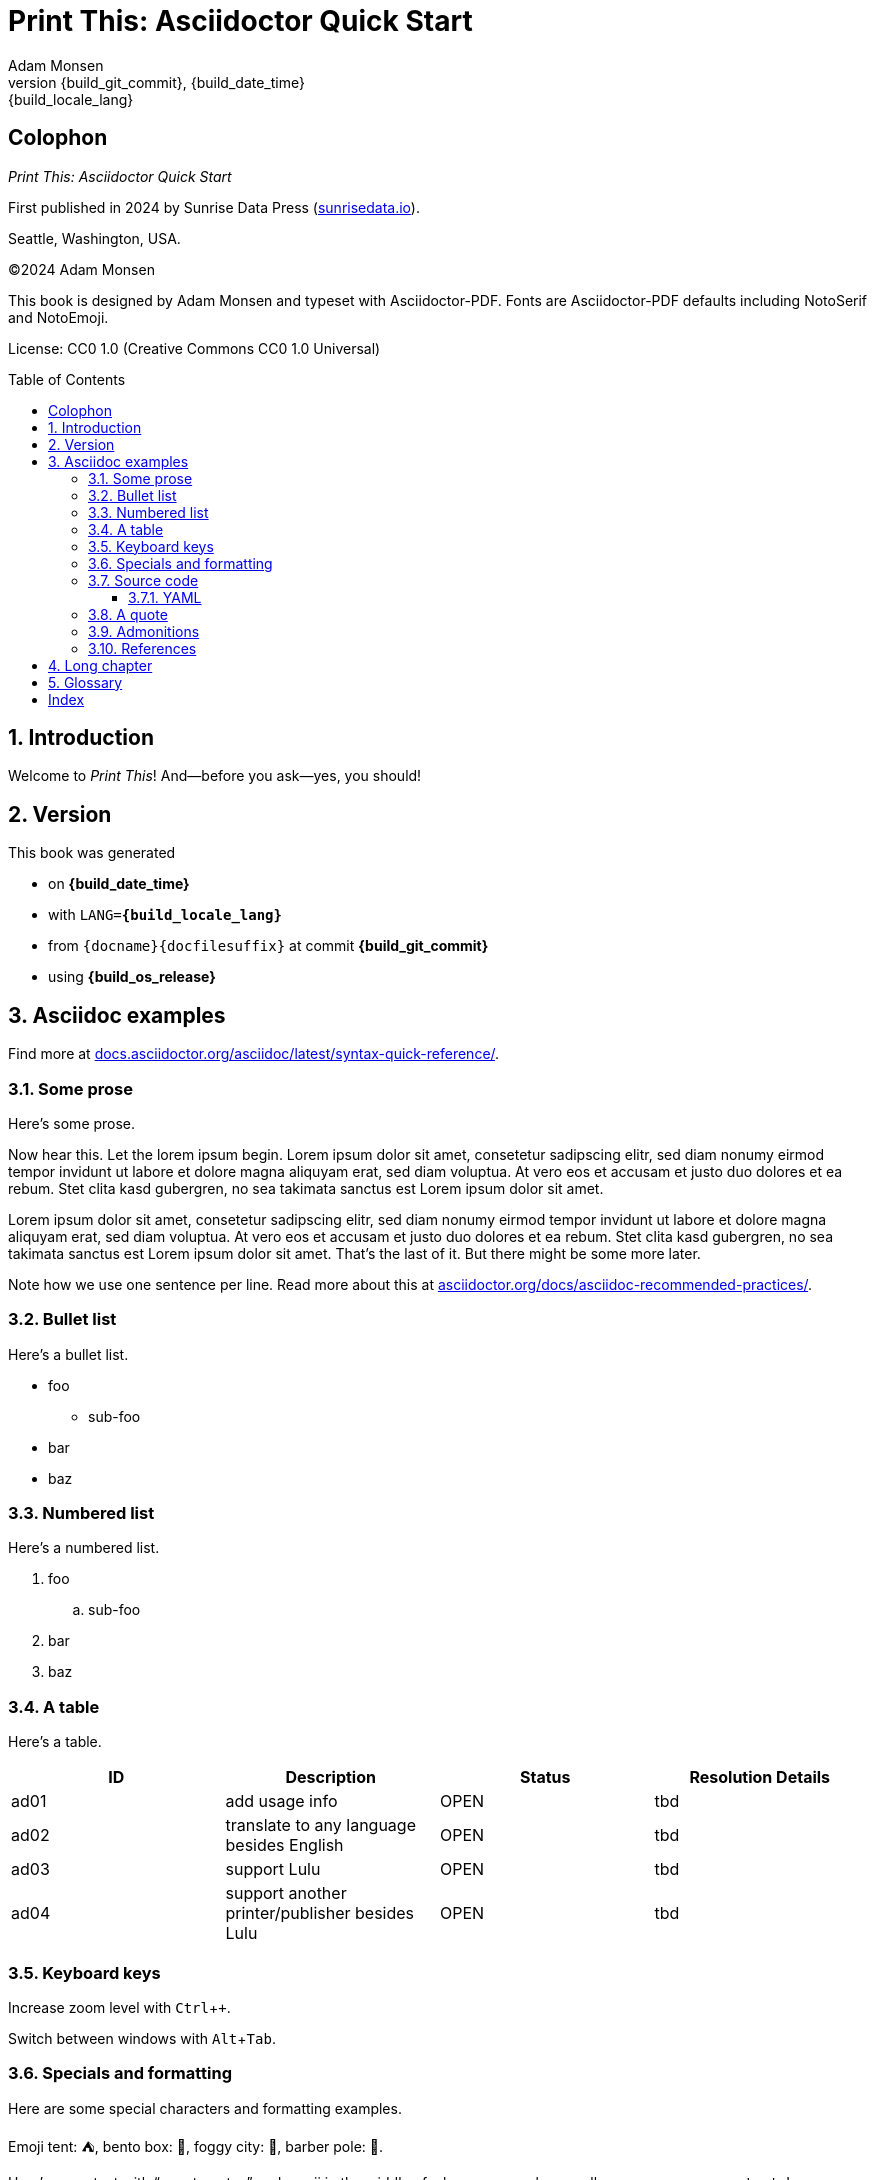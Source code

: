 = Print This: Asciidoctor Quick Start
:author: Adam Monsen
:copyright: (C)2024 {author}
:license: CC0 1.0 (Creative Commons CC0 1.0 Universal)
:doctype: book
:docinfo:
:toc: macro
:toclevels: 3
:keywords: writing, asciidoctor, book, print
// doesn't appear to be used in PDF output.
:description: Free and Open Source printed book template using Asciidoctor-PDF.
:revnumber: {build_git_commit}
:revdate: {build_date_time}
:revremark: {build_locale_lang}
:sectnums:
:imagesdir: img
:icons: font
:xrefstyle: full
:hide-uri-scheme:
:source-highlighter: pygments
:pygments-linenums-mode: inline
:!chapter-signifier:
:!webfonts:
:pdf-theme: print-theme.yml
// necessary for keyboard macro (kbd)
:experimental:
// optimize for printing
:media: prepress

[colophon%notitle%nonfacing]
== Colophon

_{doctitle}_

First ((published)) in 2024 by ((Sunrise Data Press)) (https://sunrisedata.io).

Seattle, Washington, USA.

{copyright}

This ((book)) is designed by {author} and typeset with Asciidoctor-PDF.
((Fonts)) are Asciidoctor-PDF defaults including NotoSerif and NotoEmoji.

((License)): {license}

toc::[]

== Introduction

(((welcome)))
Welcome to _Print This_!
And--before you ask--yes, you should!

== Version

(((version)))
This book was generated

* on *{build_date_time}*
* with `LANG=*{build_locale_lang}*`
* from `{docname}{docfilesuffix}` at commit *{build_git_commit}*
* using *{build_os_release}*

== Asciidoc examples

(((Asciidoc)))
Find more at https://docs.asciidoctor.org/asciidoc/latest/syntax-quick-reference/.

=== Some prose

(((Asciidoc, prose)))
Here's some ((prose)).

Now hear this.
Let the ((lorem ipsum)) begin.
Lorem ipsum dolor sit amet, ((consetetur)) sadipscing elitr, sed diam nonumy eirmod tempor invidunt ut labore et dolore magna aliquyam erat, sed diam voluptua.
At vero eos et accusam et justo duo dolores et ea rebum. Stet clita kasd gubergren, no sea takimata sanctus est Lorem ipsum dolor sit amet.

Lorem ipsum dolor sit amet, consetetur sadipscing elitr, sed diam nonumy eirmod tempor invidunt ut labore et dolore magna aliquyam erat, sed diam voluptua.
At vero eos et accusam et justo ((duo dolores)) et ea rebum. Stet clita kasd gubergren, no sea takimata sanctus est Lorem ipsum dolor sit amet.
That's the last of it.
But there might be some more later.

Note how we use ((one sentence per line)).
Read more about this at https://asciidoctor.org/docs/asciidoc-recommended-practices/.

=== Bullet list

(((Asciidoc, bullet list)))
Here's a bullet list.

* foo
** sub-foo
* bar
* baz

=== Numbered list

(((Asciidoc, numbered list)))
Here's a numbered list.

. foo
.. sub-foo
. bar
. baz

=== A table

(((Asciidoc, table)))
Here's a table.

|===
|ID |Description |Status |Resolution Details

|ad01 |add usage info |OPEN |tbd
|ad02 |translate to any language besides English |OPEN |tbd
|ad03 |support Lulu |OPEN |tbd
|ad04 |support another printer/publisher besides Lulu | OPEN |tbd
|===

=== Keyboard keys

(((Asciidoc, keyboard macro)))
Increase ((zoom)) level with kbd:[Ctrl + +].

Switch between ((windows)) with kbd:[Alt + Tab].

=== Specials and formatting

Here are some special characters and formatting ((examples)).

Emoji tent: ⛺, bento box: 🍱, foggy city: 🌁, barber pole: 💈.

(((Asciidoc, smart quotes)))
Here's some ((text)) with “smart ((quotes))” and emoji in the middle of a long paragraph, as well as some `monospace text`.
Lorem ipsum dolor sit 👔 (necktie) 🧞 (genie) amet, ((consetetur)) sadipscing elitr, sed diam.
Nonumy ((eirmod)) tempor invidunt ut labore et 💫 (dizzy) dolore magna aliquyam erat, sed diam voluptua.
At vero eos et accusam et justo duo dolores et ea rebum. Stet clita kasd gubergren, no sea takimata sanctus est Lorem ipsum dolor sit amet.
Lorem ipsum dolor sit amet, consetetur sadipscing elitr, sed diam nonumy eirmod tempor invidunt ut labore et dolore magna aliquyam erat, sed diam voluptua.

You might see `here/is/a/very/long/nonsensical/and/monospaced/pseudo/word/broken/up/primarily/by/slashes/blah/foo/bar/baz/biff/theend`

Or even here/is/a/very/long/nonsensical/pseudo/word/broken/up/primarily/by/slashes/blah/foo/bar/baz/biff/theend

Here's a thematic break:

'''

(((Zpseudo, index entry)))
Here's some more filler text for no reason.
At vero eos et accusam et justo duo dolores et ea rebum.
Stet clita kasd gubergren, no sea takimata sanctus est Lorem ipsum dolor sit amet.

=== Source code

==== YAML

(((Asciidoc, source code block)))
(((yaml)))
Here is some annotated YAML source code.

[source,yaml]
----
# snippet from foo/bar.yml
services:
  reverse-proxy:
    websecure.port: 443 <1>

# skipping ahead...
services:
  app:
    labels:
      - foo.port=websecure <2>
      - foo.match=Host(cloud.example.com) <3>
----

<1> Tell `websecure` on the `reverse-proxy` service to accept traffic over port 443.

<2> Connect `foo` with `websecure` on the `app` service.

<3> Route traffic for `cloud.example.com` to `foo`.

=== A quote

____
The future is already here--it's just not evenly distributed.
____

William Gibson.

=== Admonitions

NOTE: Some additional info...

TIP: Pro tip...

IMPORTANT: Don't forget...

WARNING: Watch out for...

CAUTION: Ensure that...

=== References

Refer to <<Asciidoc examples>>.

https://example.com[This text is hyperlinked].

== Long chapter

(((Asciidoc, prose)))
Here's a chapter with a lot of text.
This may be useful for counting full pages of prose.
I counted each using `wc`, excluding the paragraph number at the beginning of each.
Word counts per paragraph:

|===
|Paragraph |Word count

|1 |153
|2 |117
|3 |139
|4 |141
|===

1.
Lorem ipsum dolor sit amet, consectetur adipiscing elit, sed do eiusmod tempor incididunt ut labore et dolore magna aliqua.
Ut tellus elementum sagittis vitae et leo duis ut diam.
Pellentesque adipiscing commodo elit at imperdiet dui.
Duis at consectetur lorem donec massa sapien faucibus et molestie.
At imperdiet dui accumsan sit amet nulla.
Tortor aliquam nulla facilisi cras fermentum odio eu.
Morbi tristique senectus et netus et malesuada fames.
Auctor neque vitae tempus quam pellentesque nec nam aliquam.
Enim neque volutpat ac tincidunt vitae semper quis.
Non consectetur a erat nam.
Adipiscing at in tellus integer feugiat scelerisque varius.
Purus ut faucibus pulvinar elementum integer enim neque.
Eu lobortis elementum nibh tellus molestie.
Mi sit amet mauris commodo quis imperdiet massa tincidunt.
Aliquam faucibus purus in massa tempor nec.
Semper feugiat nibh sed pulvinar proin gravida hendrerit lectus.
Nulla at volutpat diam ut venenatis tellus in metus vulputate.
Neque ornare aenean euismod elementum.

2.
Egestas integer eget aliquet nibh praesent tristique magna sit amet.
Cras sed felis eget velit aliquet sagittis.
Mi quis hendrerit dolor magna eget est lorem.
Felis imperdiet proin fermentum leo vel orci porta non.
Elementum tempus egestas sed sed risus pretium quam vulputate dignissim.
Augue eget arcu dictum varius duis at.
Commodo ullamcorper a lacus vestibulum sed.
Leo integer malesuada nunc vel risus commodo viverra maecenas accumsan.
Viverra suspendisse potenti nullam ac tortor vitae.
Massa enim nec dui nunc mattis.
Venenatis cras sed felis eget velit aliquet.
Odio morbi quis commodo odio aenean sed adipiscing diam donec.
Urna nec tincidunt praesent semper.
Ultrices tincidunt arcu non sodales neque sodales.
Sit amet commodo nulla facilisi nullam vehicula ipsum.

3.
Tempus quam pellentesque nec nam.
Nibh cras pulvinar mattis nunc sed.
At lectus urna duis convallis convallis tellus.
Eleifend mi in nulla posuere.
Vulputate ut pharetra sit amet aliquam id.
Malesuada pellentesque elit eget gravida.
Lacus viverra vitae congue eu consequat.
Velit ut tortor pretium viverra suspendisse potenti nullam ac.
Elit scelerisque mauris pellentesque pulvinar pellentesque.
Arcu dui vivamus arcu felis bibendum.
Sem nulla pharetra diam sit amet nisl suscipit adipiscing.
Mauris vitae ultricies leo integer malesuada nunc.
In aliquam sem fringilla ut morbi tincidunt augue.
Lacus laoreet non curabitur gravida arcu ac.
Orci a scelerisque purus semper.
Tincidunt praesent semper feugiat nibh sed pulvinar proin gravida hendrerit.
Bibendum enim facilisis gravida neque.
Vestibulum lectus mauris ultrices eros in cursus turpis.
Posuere sollicitudin aliquam ultrices sagittis orci a scelerisque purus.
Faucibus pulvinar elementum integer enim neque volutpat ac tincidunt.

4.
Nisl purus in mollis nunc.
Eget nunc scelerisque viverra mauris in aliquam sem.
Laoreet id donec ultrices tincidunt arcu non sodales neque sodales.
Dui nunc mattis enim ut tellus elementum.
Et netus et malesuada fames ac turpis egestas sed.
Lorem ipsum dolor sit amet consectetur adipiscing elit pellentesque.
Est pellentesque elit ullamcorper dignissim cras tincidunt.
Neque volutpat ac tincidunt vitae semper quis lectus nulla.
Suspendisse ultrices gravida dictum fusce ut placerat.
Tincidunt lobortis feugiat vivamus at augue eget arcu.
Dui ut ornare lectus sit amet est placerat.
Tortor aliquam nulla facilisi cras fermentum odio eu.
Orci eu lobortis elementum nibh tellus molestie nunc non.
Sit amet aliquam id diam maecenas.
Pellentesque habitant morbi tristique senectus et.
Felis eget nunc lobortis mattis aliquam faucibus purus in massa.
Nullam eget felis eget nunc lobortis mattis aliquam faucibus.
Nec sagittis aliquam malesuada bibendum arcu.

== Glossary

foo::
  A short, meaningless word often used in throw-away code.
bar::
  Companion to foo.
baz::
  Companion to bar.

((a test index entry)) ((b test index entry)) ((c test index entry))
((d test index entry)) ((e test index entry)) ((f test index entry))
((g test index entry)) ((h test index entry)) ((i test index entry))
((j test index entry)) ((k test index entry)) ((l test index entry))
((m test index entry)) ((n test index entry)) ((o test index entry))
((p test index entry)) ((q test index entry)) ((r test index entry))
((s test index entry)) ((t test index entry)) ((u test index entry))
((v test index entry)) ((w test index entry)) ((x test index entry))
((y test index entry)) ((z test index entry))
((A test index entry)) ((B test index entry)) ((C test index entry))
((D test index entry)) ((E test index entry)) ((F test index entry))
((G test index entry)) ((H test index entry)) ((I test index entry))
((J test index entry)) ((K test index entry)) ((L test index entry))
((M test index entry)) ((N test index entry)) ((O test index entry))
((P test index entry)) ((Q test index entry)) ((R test index entry))
((S test index entry)) ((T test index entry)) ((U test index entry))
((V test index entry)) ((W test index entry)) ((X test index entry))
((Y test index entry)) ((Z test index entry))
((aa test index entry)) ((bb test index entry)) ((cc test index entry))
((dd test index entry)) ((ee test index entry)) ((ff test index entry))
((gg test index entry)) ((hh test index entry)) ((ii test index entry))
((jj test index entry)) ((kk test index entry)) ((ll test index entry))
((mm test index entry)) ((nn test index entry)) ((oo test index entry))
((pp test index entry)) ((qq test index entry)) ((rr test index entry))
((ss test index entry)) ((tt test index entry)) ((uu test index entry))
((vv test index entry)) ((ww test index entry)) ((xx test index entry))
((yy test index entry)) ((zz test index entry))
((AA test index entry)) ((BB test index entry)) ((CC test index entry))
((DD test index entry)) ((EE test index entry)) ((FF test index entry))
((GG test index entry)) ((HH test index entry)) ((II test index entry))
((JJ test index entry)) ((KK test index entry)) ((LL test index entry))
((MM test index entry)) ((NN test index entry)) ((OO test index entry))
((PP test index entry)) ((QQ test index entry)) ((RR test index entry))
((SS test index entry)) ((TT test index entry)) ((UU test index entry))
((VV test index entry)) ((WW test index entry)) ((XX test index entry))
((YY test index entry)) ((ZZ test index entry))
((foo test index entry)) ((bar test index entry)) ((baz test index entry))
((biff test index entry)) ((some test index entry)) ((day test index entry))
((this test index entry)) ((will test index entry)) ((all test index entry))
((just test index entry)) ((work test index entry)) ((flarp test index entry))
((fleep test index entry)) ((zoo test index entry)) ((moo test index entry))
((yoo test index entry)) ((kachow test index entry)) ((kachoo test index entry))
((achoo test index entry)) ((blue test index entry)) ((green test index entry))

[index]
== Index

